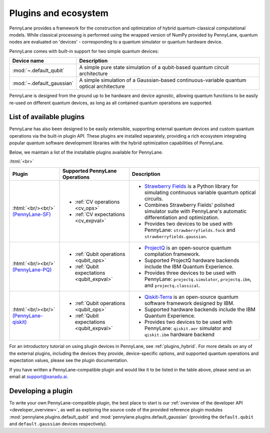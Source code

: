 .. role:: html(raw)
   :format: html

.. _plugins:

Plugins and ecosystem
=====================

PennyLane provides a framework for the construction and optimization of hybrid quantum-classical computational models. While classical processing is performed using the wrapped version of NumPy provided by PennyLane, quantum nodes are evaluated on 'devices' - corresponding to a quantum simulator or quantum hardware device.

PennyLane comes with built-in support for two simple quantum devices:

.. rst-class:: docstable

+---------------------------+------------------------------------------------------------------------------------------+
|        Device name        |                                       Description                                        |
+===========================+==========================================================================================+
| :mod:`~.default_qubit`    | A simple pure state simulation of a qubit-based quantum circuit architecture             |
+---------------------------+------------------------------------------------------------------------------------------+
| :mod:`~.default_gaussian` | A simple simulation of a Gaussian-based continuous-variable quantum optical architecture |
+---------------------------+------------------------------------------------------------------------------------------+

PennyLane is designed from the ground up to be hardware and device agnostic, allowing quantum functions to be easily re-used on different quantum devices, as long as all contained quantum operations are supported.


List of available plugins
-------------------------

PennyLane has also been designed to be easily extensible, supporting external quantum devices and custom quantum operations via the built-in plugin API. These plugins are installed separately, providing a rich ecosystem integrating popular quantum software development libraries with the hybrid optimization capabilities of PennyLane.

Below, we maintain a list of the installable plugins available for PennyLane.


:html:`<br>`

.. _(PennyLane-SF): https://github.com/XanaduAI/pennylane-sf
.. |sf| image:: _static/strawberryfields_logo.png
   :width: 180px
   :align: middle
   :target: https://github.com/XanaduAI/pennylane-sf


.. _(PennyLane-PQ): https://github.com/XanaduAI/pennylane-pq
.. |pq| image:: _static/projectq_logo.png
   :width: 180px
   :align: middle
   :target: https://github.com/XanaduAI/pennylane-pq


.. _(PennyLane-qiskit): https://github.com/carstenblank/pennylane-qiskit
.. |qiskit| image:: _static/qiskit_logo.png
   :width: 180px
   :align: middle
   :target: https://github.com/carstenblank/pennylane-qiskit


.. rst-class:: docstable

+------------------------+--------------------------------------------+-------------------------------------------------------------------------------------+
|       Plugin           |  Supported PennyLane Operations            |                                    Description                                      |
+========================+============================================+=====================================================================================+
|                        |                                            | * `Strawberry Fields <https://strawberryfields.readthedocs.io>`_ is a               |
|                        |                                            |   Python library for simulating continuous variable quantum optical circuits.       |
| |sf|                   | * :ref:`CV operations <cv_ops>`            | * Combines Strawberry Fields' polished simulator suite                              |
| :html:`<br/><br/>`     | * :ref:`CV expectations <cv_expval>`       |   with PennyLane's automatic differentiation and optimization.                      |
| `(PennyLane-SF)`_      |                                            | * Provides two devices to be used with PennyLane:                                   |
|                        |                                            |   ``strawberryfields.fock`` and ``strawberryfields.gaussian``.                      |
+------------------------+--------------------------------------------+-------------------------------------------------------------------------------------+
| |pq|                   | * :ref:`Qubit operations <qubit_ops>`      | * `ProjectQ <https://github.com/ProjectQ-Framework/ProjectQ>`_                      |
| :html:`<br/><br/>`     | * :ref:`Qubit expectations <qubit_expval>` |   is an open-source quantum compilation framework.                                  |
| `(PennyLane-PQ)`_      |                                            | * Supported ProjectQ hardware backends include the IBM Quantum Experience.          |
|                        |                                            | * Provides three devices to be used with PennyLane:                                 |
|                        |                                            |   ``projectq.simulator``, ``projectq.ibm``, and ``projectq.classical``.             |
+------------------------+--------------------------------------------+-------------------------------------------------------------------------------------+
| |qiskit|               | * :ref:`Qubit operations <qubit_ops>`      | * `Qiskit-Terra <https://qiskit.org/terra>`_                                        |
| :html:`<br/><br/>`     | * :ref:`Qubit expectations <qubit_expval>` |   is an open-source quantum software framework designed by IBM.                     |
| `(PennyLane-qiskit)`_  |                                            | * Supported hardware backends include the IBM Quantum Experience.                   |
|                        |                                            | * Provides two devices to be used with PennyLane:                                   |
|                        |                                            |   ``qiskit.aer`` simulator and ``qiskit.ibm`` hardware backend                      |
+------------------------+--------------------------------------------+-------------------------------------------------------------------------------------+


For an introductory tutorial on using plugin devices in PennyLane, see :ref:`plugins_hybrid`. For more details on any of the external plugins, including the devices they provide, device-specific options, and supported quantum operations and expectation values, please
see the plugin documentation.

If you have written a PennyLane-compatible plugin and would like it to be listed in the table above, please send us an email at support@xanadu.ai.


Developing a plugin
-------------------

To write your own PennyLane-compatible plugin, the best place to start is our :ref:`overview of the developer API <developer_overview>`, as well as exploring the source code of the provided reference plugin modules :mod:`pennylane.plugins.default_qubit` and :mod:`pennylane.plugins.default_gaussian` (providing the ``default.qubit`` and ``default.gaussian`` devices respectively).

